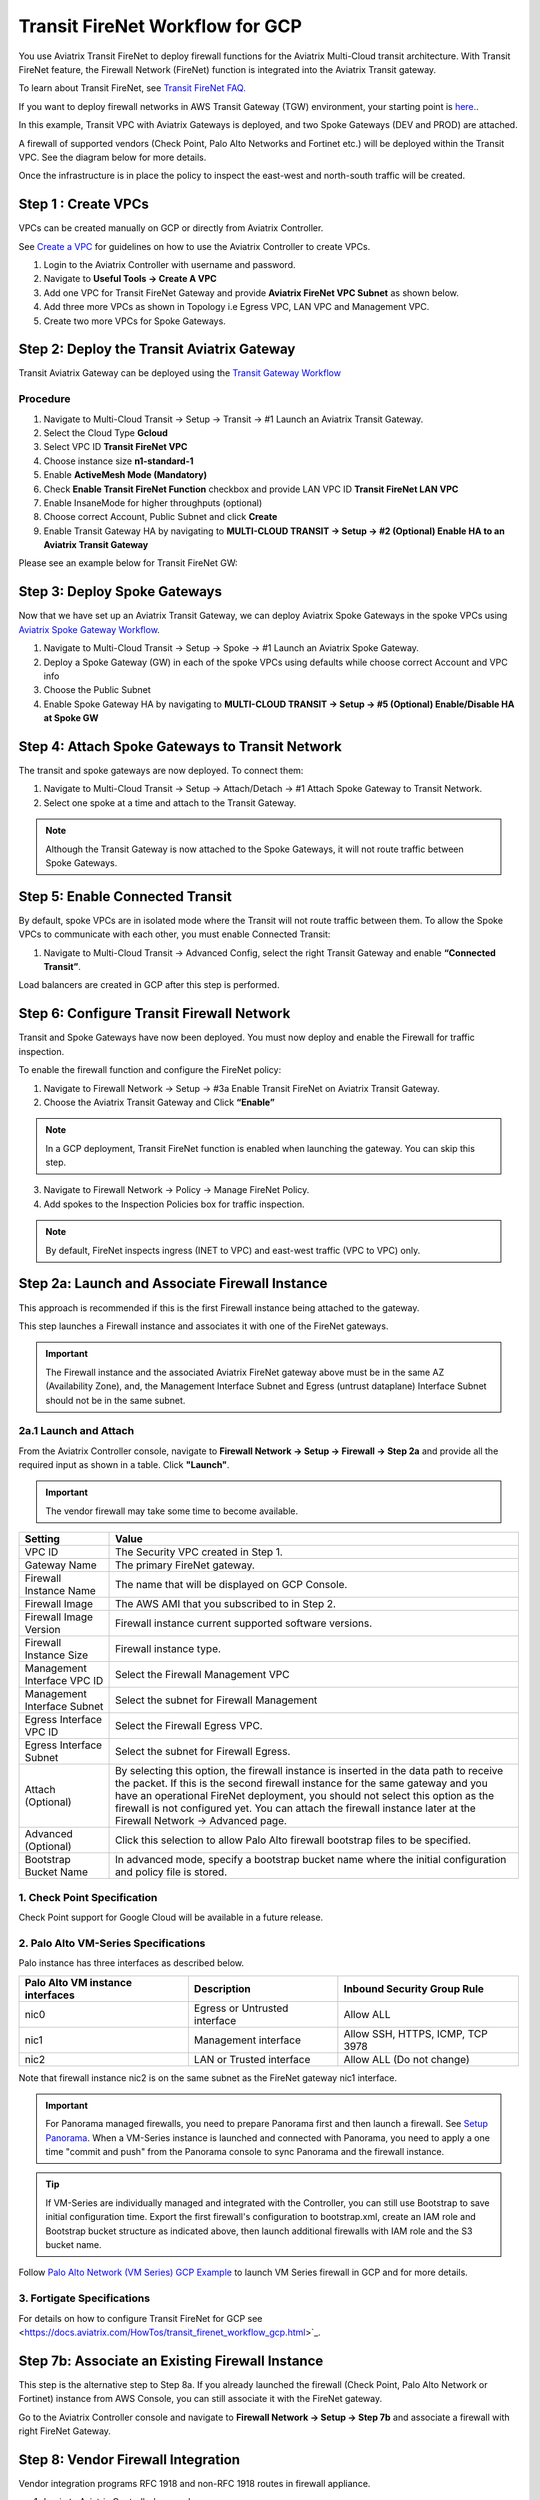 .. meta::
  :description: Firewall Network Workflow
  :keywords: GCP Transit Gateway, Aviatrix Transit network, Transit DMZ, Egress, Firewall, Firewall Network, FireNet, GCP FireNet


=========================================================
Transit FireNet Workflow for GCP
=========================================================

You use Aviatrix Transit FireNet to deploy firewall functions for the Aviatrix Multi-Cloud transit architecture. With Transit FireNet feature, the Firewall Network (FireNet) function is integrated into the Aviatrix Transit gateway.

To learn about Transit FireNet, see `Transit FireNet FAQ. <https://docs.aviatrix.com/HowTos/transit_firenet_faq.html>`_

If you want to deploy firewall networks in AWS Transit Gateway (TGW) environment, your starting point is `here. <https://docs.aviatrix.com/HowTos/firewall_network_workflow.html>`_.


In this example, Transit VPC with Aviatrix Gateways is deployed, and two Spoke Gateways (DEV and PROD) are attached.

A firewall of supported vendors (Check Point, Palo Alto Networks and Fortinet etc.) will be deployed within the Transit VPC. See the diagram below for more details.

Once the infrastructure is in place the policy to inspect the east-west and north-south traffic will be created.


|avx_tr_firenet_topology|


Step 1 : Create VPCs
***************************

VPCs can be created manually on GCP or directly from Aviatrix Controller.

See `Create a VPC <https://docs.aviatrix.com/HowTos/create_vpc.html>`_ for guidelines on how to use the Aviatrix Controller to create VPCs.

1.	Login to the Aviatrix Controller with username and password.
#.	Navigate to **Useful Tools -> Create A VPC**
#.	Add one VPC for Transit FireNet Gateway and provide **Aviatrix FireNet VPC Subnet** as shown below.
#.  Add three more VPCs as shown in Topology i.e Egress VPC, LAN VPC and Management VPC.
#.  Create two more VPCs for Spoke Gateways.

|create_vpc|

Step 2: Deploy the Transit Aviatrix Gateway
***************************************************

Transit Aviatrix Gateway can be deployed using the `Transit Gateway Workflow <https://docs.aviatrix.com/HowTos/transitvpc_workflow.html#launch-a-transit-gateway>`_

Procedure
~~~~~~~~~~~~~~~~~~~~~

1.	Navigate to Multi-Cloud Transit -> Setup -> Transit -> #1 Launch an Aviatrix Transit Gateway.
#.  Select the Cloud Type **Gcloud**
#.  Select VPC ID **Transit FireNet VPC**
#.	Choose instance size **n1-standard-1**
#.	Enable **ActiveMesh Mode (Mandatory)**
#.  Check **Enable Transit FireNet Function** checkbox and provide LAN VPC ID **Transit FireNet LAN VPC**
#.	Enable InsaneMode for higher throughputs (optional)
#.  Choose correct Account, Public Subnet and click **Create**
#.	Enable Transit Gateway HA by navigating to **MULTI-CLOUD TRANSIT -> Setup -> #2 (Optional) Enable HA to an Aviatrix Transit Gateway**

Please see an example below for Transit FireNet GW:

|tr_firenet_gw|

Step 3: Deploy Spoke Gateways
*************************************

Now that we have set up an Aviatrix Transit Gateway, we can deploy Aviatrix Spoke Gateways in the spoke VPCs using `Aviatrix Spoke Gateway Workflow <https://docs.aviatrix.com/HowTos/transitvpc_workflow.html#launch-a-spoke-gateway>`_.

1.	Navigate to Multi-Cloud Transit -> Setup -> Spoke -> #1 Launch an Aviatrix Spoke Gateway.
#.	Deploy a Spoke Gateway (GW) in each of the spoke VPCs using defaults while choose correct Account and VPC info
#.	Choose the Public Subnet
#.	Enable Spoke Gateway HA by navigating to **MULTI-CLOUD TRANSIT -> Setup -> #5 (Optional) Enable/Disable HA at Spoke GW**

|launch_spk_gw|

Step 4: Attach Spoke Gateways to Transit Network
*******************************************************

The transit and spoke gateways are now deployed. To connect them:

1.	Navigate to Multi-Cloud Transit -> Setup -> Attach/Detach -> #1 Attach Spoke Gateway to Transit Network.
#.	Select one spoke at a time and attach to the Transit Gateway.

|attach_spk_trgw|

.. note::
 Although the Transit Gateway is now attached to the Spoke Gateways, it will not route traffic between Spoke Gateways.

Step 5: Enable Connected Transit
**************************************

By default, spoke VPCs are in isolated mode where the Transit will not route traffic between them. To allow the Spoke VPCs to communicate with each other, you must enable Connected Transit:

1.	Navigate to Multi-Cloud Transit -> Advanced Config, select the right Transit Gateway and enable **“Connected Transit”**.

|connected_transit|

Load balancers are created in GCP after this step is performed.

Step 6: Configure Transit Firewall Network
**************************************************

Transit and Spoke Gateways have now been deployed. You must now deploy and enable the Firewall for traffic inspection. 

To enable the firewall function and configure the FireNet policy:

1.	Navigate to Firewall Network -> Setup -> #3a Enable Transit FireNet on Aviatrix Transit Gateway.
#.	Choose the Aviatrix Transit Gateway and Click **“Enable”**

.. Note::

  In a GCP deployment, Transit FireNet function is enabled when launching the gateway. You can skip this step.


3.	Navigate to Firewall Network -> Policy -> Manage FireNet Policy.
#.	Add spokes to the Inspection Policies box for traffic inspection.

.. note::
    By default, FireNet inspects ingress (INET to VPC) and east-west traffic (VPC to VPC) only.

|tr_firenet_policy|


Step 2a: Launch and Associate Firewall Instance
*****************************************************************

This approach is recommended if this is the first Firewall instance being attached to the gateway.

This step launches a Firewall instance and associates it with one of the FireNet gateways.


.. important::

    The Firewall instance and the associated Aviatrix FireNet gateway above must be in the same AZ (Availability Zone), and, the Management Interface Subnet and Egress (untrust dataplane) Interface Subnet should not be in the same subnet.

2a.1 Launch and Attach
~~~~~~~~~~~~~~~~~~~~~~~~~~~

From the Aviatrix Controller console, navigate to **Firewall Network -> Setup -> Firewall -> Step 2a** and provide all the required input as shown in a table. Click **"Launch"**.

.. important::
    The vendor firewall may take some time to become available.


==========================================      ==========
**Setting**                                     **Value**
==========================================      ==========
VPC ID                                          The Security VPC created in Step 1.
Gateway Name                                    The primary FireNet gateway.
Firewall Instance Name                          The name that will be displayed on GCP Console.
Firewall Image                                  The AWS AMI that you subscribed to in Step 2.
Firewall Image Version                          Firewall instance current supported software versions.
Firewall Instance Size                          Firewall instance type.
Management Interface VPC ID                     Select the Firewall Management VPC
Management Interface Subnet                     Select the subnet for Firewall Management
Egress Interface VPC ID                         Select the Firewall Egress VPC.
Egress Interface Subnet                         Select the subnet for Firewall Egress.
Attach (Optional)                               By selecting this option, the firewall instance is inserted in the data path to receive the packet. If this is the second firewall instance for the same gateway and you have an operational FireNet deployment, you should not select this option as the firewall is not configured yet. You can attach the firewall instance later at the Firewall Network -> Advanced page.
Advanced (Optional)                             Click this selection to allow Palo Alto firewall bootstrap files to be specified.
Bootstrap Bucket Name                           In advanced mode, specify a bootstrap bucket name where the initial configuration and policy file is stored.
==========================================      ==========

1. Check Point Specification
~~~~~~~~~~~~~~~~~~~~~~~~~~~~~~~~~~~~~~~~~~~
Check Point support for Google Cloud will be available in a future release.


2. Palo Alto VM-Series Specifications
~~~~~~~~~~~~~~~~~~~~~~~~~~~~~~~~~~~~~~~~~~~

Palo instance has three interfaces as described below.

========================================================         ===============================          ================================
**Palo Alto VM instance interfaces**                             **Description**                          **Inbound Security Group Rule**
========================================================         ===============================          ================================
nic0                                                             Egress or Untrusted interface            Allow ALL
nic1                                                             Management interface                     Allow SSH, HTTPS, ICMP, TCP 3978
nic2                                                             LAN or Trusted interface                 Allow ALL (Do not change)
========================================================         ===============================          ================================

Note that firewall instance nic2 is on the same subnet as the FireNet gateway nic1 interface.

.. important::

    For Panorama managed firewalls, you need to prepare Panorama first and then launch a firewall. See `Setup Panorama <https://docs.aviatrix.com/HowTos/paloalto_API_setup.html#managing-vm-series-by-panorama>`_.  When a VM-Series instance is launched and connected with Panorama, you need to apply a one time "commit and push" from the Panorama console to sync Panorama and the firewall instance.

.. Tip::

    If VM-Series are individually managed and integrated with the Controller, you can still use Bootstrap to save initial configuration time. Export the first firewall's configuration to bootstrap.xml, create an IAM role and Bootstrap bucket structure as indicated above, then launch additional firewalls with IAM role and the S3 bucket name.


Follow `Palo Alto Network (VM Series) GCP Example <https://docs.aviatrix.com/HowTos/config_paloaltoGCP.html>`_ to launch VM Series firewall in GCP and for more details.


3. Fortigate Specifications
~~~~~~~~~~~~~~~~~~~~~~~~~~~~~~~~~~~~~~~~~~~

For details on how to configure Transit FireNet for GCP see <https://docs.aviatrix.com/HowTos/transit_firenet_workflow_gcp.html>`_.


Step 7b: Associate an Existing Firewall Instance
*******************************************************

This step is the alternative step to Step 8a. If you already launched the firewall (Check Point, Palo Alto Network or Fortinet) instance from AWS Console, you can still associate it with the FireNet gateway.

Go to the Aviatrix Controller console and navigate to **Firewall Network -> Setup -> Step 7b** and associate a firewall with right FireNet Gateway.


Step 8: Vendor Firewall Integration
*****************************************************

Vendor integration programs RFC 1918 and non-RFC 1918 routes in firewall appliance.

1.  Login to Aviatrix Controller's console
#.  Go to Firewall Network -> Vendor Integration -> Select Firewall, fill in the details of your Firewall instance.
#.	Click Save, Show and Sync.

Step 9: Example Setup for "Allow All" Policy
***************************************************

After a firewall instance is launched, wait for 5 to 15 minutes for it to become available. Time varies for each firewall vendor.
In addition, please follow the example configuration guides as indicated below to build a simple policy on the firewall instance, to validate that traffic is indeed being routed to firewall instance.

Palo Alto Network (PAN)
~~~~~~~~~~~~~~~~~~~~~~~~~~~~~~~~~~~~~~~~~~~

For basic configuration, please see `example Palo Alto Network configuration guide <https://docs.aviatrix.com/HowTos/config_paloaltoVM.html>`_.

For implementation details on using Bootstrap to launch and initiate VM-Series, see `Bootstrap Configuration Example <https://docs.aviatrix.com/HowTos/bootstrap_example.html>`_.


Step 10: Verification
***************************

There are multiple ways to verify if Transit FireNet is configured properly:

    1.	Aviatrix Flightpath - Control-plane Test
    #.	SSH, SCP or Telnet Test between Spoke VPCs (East-West) - Data-plane Test

.. note::
    ICMP is blocked on Google Cloud Load balancer

Flight Path Test for FireNet Control-Plane Verification:
~~~~~~~~~~~~~~~~~~~~~~~~~~~~~~~~~~~~~~~~~~~~~~~~~~~~~~~~~~~~~

Flight Path is a very powerful troubleshooting Aviatrix tool which allows users to validate the control plane and gives end to end visibility of packet flow.

    1.	Navigate to **Troubleshoot-> Flight Path**
    #.	Provide the Source and Destination Region and VPC information
    #.	Select SSH and Private subnet, and Run the test

.. note::
    A VM instance will be required in GCP, and SSH/Telnet port should be allowed in firewall rules for Spoke VPCs.

SSH/Telnet Test for FireNet Data-Plane Verification:
~~~~~~~~~~~~~~~~~~~~~~~~~~~~~~~~~~~~~~~~~~~~~~~~~~~~~~~~~~~~~~~~~~~

Once the control plane is established and no problem is found in the security and routing polices, data plane validation needs to be verified to make sure traffic is flowing and not blocked anywhere.

There are multiple ways to check the data-plane. One way is to SSH to Spoke instance  (e.g. DEV1-VM) and telnet other Spoke instance (e.g PROD1-VM) to make sure no traffic loss in the path.


.. |subscribe_firewall| image:: transit_firenet_workflow_media/transit_firenet_AWS_workflow_media/subscribe_firewall.png
   :scale: 35%

.. |en_tr_firenet| image:: transit_firenet_workflow_media/transit_firenet_GCP_workflow_media/en_tr_firenet.png
   :scale: 35%

.. |tr_firenet_policy| image:: transit_firenet_workflow_media/transit_firenet_GCP_workflow_media/tr_firenet_policy.png
   :scale: 35%

.. |avx_tr_firenet_topology| image:: transit_firenet_workflow_media/transit_firenet_GCP_workflow_media/avx_tr_firenet_topology.png
   :scale: 35%

.. |create_vpc| image:: transit_firenet_workflow_media/transit_firenet_GCP_workflow_media/create_vpc.png
   :scale: 35%

.. |tr_firenet_gw| image:: transit_firenet_workflow_media/transit_firenet_GCP_workflow_media/tr_firenet_gw.png
   :scale: 35%

.. |launch_spk_gw| image:: transit_firenet_workflow_media/transit_firenet_GCP_workflow_media/launch_spk_gw.png
   :scale: 35%

.. |attach_spk_trgw| image:: transit_firenet_workflow_media/transit_firenet_GCP_workflow_media/attach_spk_trgw.png
   :scale: 35%

.. |connected_transit| image:: transit_firenet_workflow_media/transit_firenet_GCP_workflow_media/connected_transit.png
   :scale: 35%

.. disqus::
